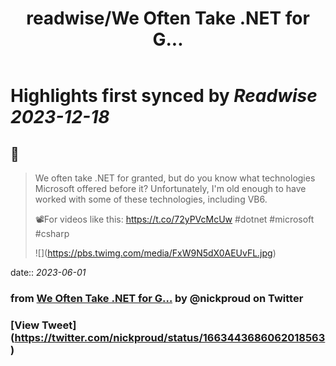 :PROPERTIES:
:title: readwise/We Often Take .NET for G...
:END:

:PROPERTIES:
:author: [[nickproud on Twitter]]
:full-title: "We Often Take .NET for G..."
:category: [[tweets]]
:url: https://twitter.com/nickproud/status/1663443686062018563
:image-url: https://pbs.twimg.com/profile_images/736374741230071808/rXxAAaar.jpg
:END:

* Highlights first synced by [[Readwise]] [[2023-12-18]]
** 📌
#+BEGIN_QUOTE
We often take .NET for granted, but do you know what technologies Microsoft offered before it? Unfortunately, I'm old enough to have worked with some of these technologies, including VB6.

📽️For videos like this: https://t.co/72yPVcMcUw
#dotnet #microsoft #csharp 

![](https://pbs.twimg.com/media/FxW9N5dX0AEUvFL.jpg) 
#+END_QUOTE
    date:: [[2023-06-01]]
*** from _We Often Take .NET for G..._ by @nickproud on Twitter
*** [View Tweet](https://twitter.com/nickproud/status/1663443686062018563)